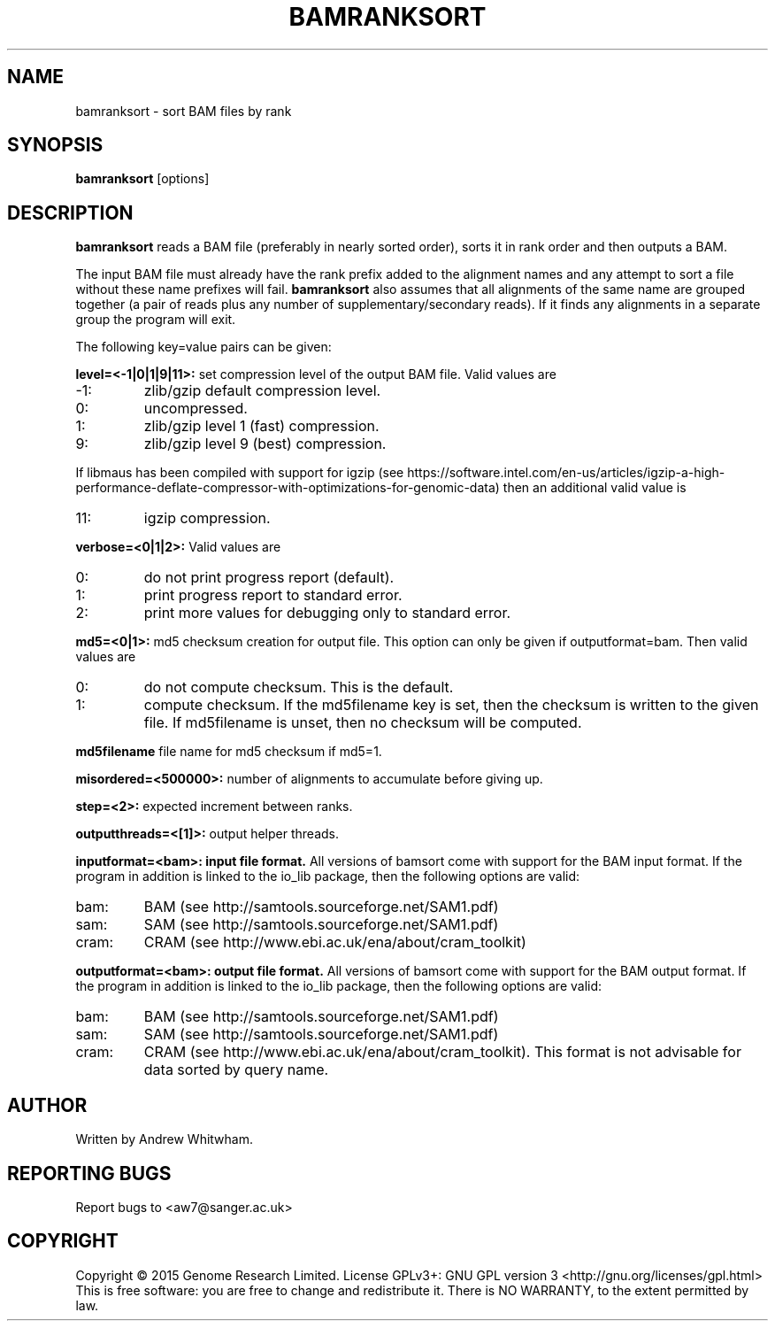 .TH BAMRANKSORT 1 "May 2015" BIOBAMBAM
.SH NAME
bamranksort - sort BAM files by rank
.SH SYNOPSIS
.PP
.B bamranksort
[options]
.SH DESCRIPTION
\fBbamranksort\fR reads a BAM file (preferably in nearly sorted order),
sorts it in rank order and then outputs a BAM.
.PP
The input BAM file must already have the rank prefix added to the
alignment names and any attempt to sort a file without these name
prefixes will fail.
\fBbamranksort\fR also assumes that all alignments of the same name are
grouped together (a pair of reads plus any number of
supplementary/secondary reads).  If it finds any alignments in a
separate group the program will exit. 
.PP
The following key=value pairs can be given:
.PP
.B level=<-1|0|1|9|11>:
set compression level of the output BAM file. Valid
values are
.IP -1:
zlib/gzip default compression level.
.IP 0:
uncompressed.
.IP 1:
zlib/gzip level 1 (fast) compression.
.IP 9:
zlib/gzip level 9 (best) compression.
.P
If libmaus has been compiled with support for igzip (see
https://software.intel.com/en-us/articles/igzip-a-high-performance-deflate-compressor-with-optimizations-for-genomic-data)
then an additional valid value is
.IP 11:
igzip compression.
.PP
.B verbose=<0|1|2>:
Valid values are
.IP 0:
do not print progress report (default).
.IP 1:
print progress report to standard error.
.IP 2:
print more values for debugging only to standard error.
.PP
.B md5=<0|1>:
md5 checksum creation for output file. This option can only be given if
outputformat=bam. Then valid values are
.IP 0:
do not compute checksum. This is the default.
.IP 1:
compute checksum. If the md5filename key is set, then the checksum is
written to the given file. If md5filename is unset, then no checksum will be computed.
.PP
.B md5filename
file name for md5 checksum if md5=1.
.PP
.B misordered=<500000>:
number of alignments to accumulate before giving up.
.PP
.B step=<2>:
expected increment between ranks.
.PP
.B outputthreads=<[1]>:
output helper threads.
.PP
.B inputformat=<bam>: input file format.
All versions of bamsort come with support for the BAM input format. If
the program in addition is linked to the io_lib package, then the following
options are valid:
.IP bam:
BAM (see http://samtools.sourceforge.net/SAM1.pdf)
.IP sam:
SAM (see http://samtools.sourceforge.net/SAM1.pdf)
.IP cram:
CRAM (see http://www.ebi.ac.uk/ena/about/cram_toolkit)
.PP
.B outputformat=<bam>: output file format.
All versions of bamsort come with support for the BAM output format. If
the program in addition is linked to the io_lib package, then the following
options are valid:
.IP bam:
BAM (see http://samtools.sourceforge.net/SAM1.pdf)
.IP sam:
SAM (see http://samtools.sourceforge.net/SAM1.pdf)
.IP cram:
CRAM (see http://www.ebi.ac.uk/ena/about/cram_toolkit). This format is not advisable for data sorted by query name.
.SH AUTHOR
Written by Andrew Whitwham.
.SH "REPORTING BUGS"
Report bugs to <aw7@sanger.ac.uk>
.SH COPYRIGHT
Copyright \(co 2015 Genome Research Limited.
License GPLv3+: GNU GPL version 3 <http://gnu.org/licenses/gpl.html>
.br
This is free software: you are free to change and redistribute it.
There is NO WARRANTY, to the extent permitted by law.
